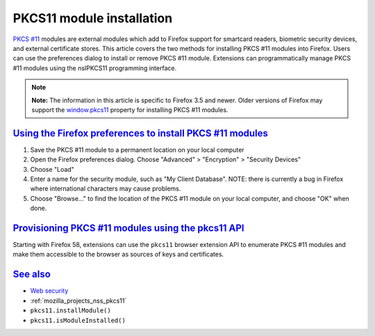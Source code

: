 .. _mozilla_projects_nss_pkcs11_module_installation:

PKCS11 module installation
==========================

.. container::

   `PKCS #11 </en-US/PKCS11>`__ modules are external modules which add to Firefox support for
   smartcard readers, biometric security devices, and external certificate stores. This article
   covers the two methods for installing PKCS #11 modules into Firefox. Users can use the
   preferences dialog to install or remove PKCS #11 module. Extensions can programmatically manage
   PKCS #11 modules using the nsIPKCS11 programming interface.

   .. note::

      **Note:** The information in this article is specific to Firefox 3.5 and newer. Older versions
      of Firefox may support the
      `window.pkcs11 <https://developer.mozilla.org/en-US/docs/Web/API/Window/pkcs11>`__ property
      for installing PKCS #11 modules.

.. _using_the_firefox_preferences_to_install_pkcs_11_modules:

`Using the Firefox preferences to install PKCS #11 modules <#using_the_firefox_preferences_to_install_pkcs_11_modules>`__
-------------------------------------------------------------------------------------------------------------------------

.. container::

   #. Save the PKCS #11 module to a permanent location on your local computer
   #. Open the Firefox preferences dialog. Choose "Advanced" > "Encryption" > "Security Devices"
   #. Choose "Load"
   #. Enter a name for the security module, such as "My Client Database". NOTE: there is currently a
      bug in Firefox where international characters may cause problems.
   #. Choose "Browse..." to find the location of the PKCS #11 module on your local computer, and
      choose "OK" when done.

.. _provisioning_pkcs_11_modules_using_the_pkcs11_api:

`Provisioning PKCS #11 modules using the pkcs11 API <#provisioning_pkcs_11_modules_using_the_pkcs11_api>`__
-----------------------------------------------------------------------------------------------------------

.. container::

   Starting with Firefox 58, extensions can use the ``pkcs11`` browser extension API to enumerate
   PKCS #11 modules and make them accessible to the browser as sources of keys and certificates.

.. _see_also:

`See also <#see_also>`__
------------------------

.. container::

   -  `Web security <https://developer.mozilla.org/en-US/docs/Web/Security>`__
   -  :ref:`mozilla_projects_nss_pkcs11`
   -  ``pkcs11.installModule()``
   -  ``pkcs11.isModuleInstalled()``